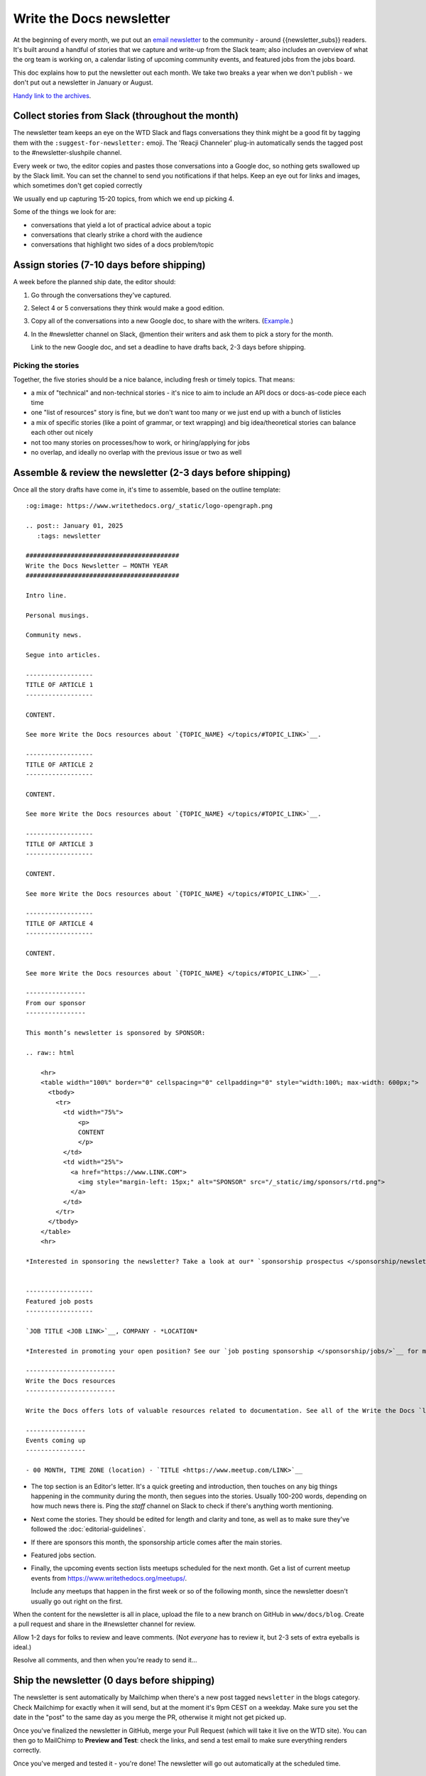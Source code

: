 Write the Docs newsletter
#########################

At the beginning of every month, we put out an `email newsletter </newsletter/>`__ to the community - around {{newsletter_subs}} readers. It's built around a handful of stories that we capture and write-up from the Slack team; also includes an overview of what the org team is working on, a calendar listing of upcoming community events, and featured jobs from the jobs board.

This doc explains how to put the newsletter out each month. We take two breaks a year when we don't publish - we don't put out a newsletter in January or August.

`Handy link to the archives </blog/archive/tag/newsletter/>`__.

Collect stories from Slack (throughout the month)
*************************************************

The newsletter team keeps an eye on the WTD Slack and flags conversations they think might be a good fit by tagging them with the ``:suggest-for-newsletter:`` emoji. The 'Reacji Channeler' plug-in automatically sends the tagged post to the #newsletter-slushpile channel.

Every week or two, the editor copies and pastes those conversations into a Google doc, so nothing gets swallowed up by the Slack limit. You can set the channel to send you notifications if that helps. Keep an eye out for links and images, which sometimes don't get copied correctly

We usually end up capturing 15-20 topics, from which we end up picking 4.

Some of the things we look for are:

* conversations that yield a lot of practical advice about a topic
* conversations that clearly strike a chord with the audience
* conversations that highlight two sides of a docs problem/topic

Assign stories (7-10 days before shipping)
*******************************************

A week before the planned ship date, the editor should:

1. Go through the conversations they've captured.
2. Select 4 or 5 conversations they think would make a good edition.
3. Copy all of the conversations into a new Google doc, to share with the writers. (`Example <https://docs.google.com/document/d/1XUuoIDWWvgIvgjZLtkaDwOHk_ERVsCDxqEq8eUqNB6U/edit>`__.)
4. In the #newsletter channel on Slack, @mention their writers and ask them to pick a story for the month.

   Link to the new Google doc, and set a deadline to have drafts back, 2-3 days before shipping.

Picking the stories
-------------------

Together, the five stories should be a nice balance, including fresh or timely topics. That means:

* a mix of "technical" and non-technical stories - it's nice to aim to include an API docs or docs-as-code piece each time
* one "list of resources" story is fine, but we don't want too many or we just end up with a bunch of listicles
* a mix of specific stories (like a point of grammar, or text wrapping) and big idea/theoretical stories can balance each other out nicely
* not too many stories on processes/how to work, or hiring/applying for jobs
* no overlap, and ideally no overlap with the previous issue or two as well

Assemble & review the newsletter (2-3 days before shipping)
************************************************************

Once all the story drafts have come in, it's time to assemble, based on the outline template::

   :og:image: https://www.writethedocs.org/_static/logo-opengraph.png

   .. post:: January 01, 2025
      :tags: newsletter

   #########################################
   Write the Docs Newsletter – MONTH YEAR
   #########################################

   Intro line.

   Personal musings.

   Community news.

   Segue into articles.

   ------------------
   TITLE OF ARTICLE 1
   ------------------

   CONTENT.

   See more Write the Docs resources about `{TOPIC_NAME} </topics/#TOPIC_LINK>`__.

   ------------------
   TITLE OF ARTICLE 2
   ------------------

   CONTENT.

   See more Write the Docs resources about `{TOPIC_NAME} </topics/#TOPIC_LINK>`__.

   ------------------
   TITLE OF ARTICLE 3
   ------------------

   CONTENT.

   See more Write the Docs resources about `{TOPIC_NAME} </topics/#TOPIC_LINK>`__.

   ------------------
   TITLE OF ARTICLE 4
   ------------------

   CONTENT.

   See more Write the Docs resources about `{TOPIC_NAME} </topics/#TOPIC_LINK>`__.

   ----------------
   From our sponsor
   ----------------

   This month’s newsletter is sponsored by SPONSOR:

   .. raw:: html

       <hr>
       <table width="100%" border="0" cellspacing="0" cellpadding="0" style="width:100%; max-width: 600px;">
         <tbody>
           <tr>
             <td width="75%">
                 <p>
                 CONTENT
                 </p>
             </td>
             <td width="25%">
               <a href="https://www.LINK.COM">
                 <img style="margin-left: 15px;" alt="SPONSOR" src="/_static/img/sponsors/rtd.png">
               </a>
             </td>
           </tr>
         </tbody>
       </table>
       <hr>

   *Interested in sponsoring the newsletter? Take a look at our* `sponsorship prospectus </sponsorship/newsletter/>`__.


   ------------------
   Featured job posts
   ------------------

   `JOB TITLE <JOB LINK>`__, COMPANY - *LOCATION*

   *Interested in promoting your open position? See our `job posting sponsorship </sponsorship/jobs/>`__ for more details.*
 
   ------------------------
   Write the Docs resources
   ------------------------

   Write the Docs offers lots of valuable resources related to documentation. See all of the Write the Docs `learning resources </about/learning-resources/>`__. To discuss any of these ideas or others related to documentation, join the conversation in the `Write the Docs Slack community </slack/>` in one of the many `channels </slack/#channel-guide>`__.

   ----------------
   Events coming up
   ----------------

   - 00 MONTH, TIME ZONE (location) - `TITLE <https://www.meetup.com/LINK>`__





* The top section is an Editor's letter. It's a quick greeting and introduction, then touches on any big things happening in the community during the month, then segues into the stories. Usually 100-200 words, depending on how much news there is. Ping the `staff` channel on Slack to check if there's anything worth mentioning.
* Next come the stories. They should be edited for length and clarity and tone, as well as to make sure they've followed the :doc:`editorial-guidelines`.
* If there are sponsors this month, the sponsorship article comes after the main stories.
* Featured jobs section.
* Finally, the upcoming events section lists meetups scheduled for the next month. Get a list of current meetup events from https://www.writethedocs.org/meetups/.

  Include any meetups that happen in the first week or so of the following month, since the newsletter doesn't usually go out right on the first.

When the content for the newsletter is all in place, upload the file to a new branch on GitHub in ``www/docs/blog``. Create a pull request and share in the #newsletter channel for review.

Allow 1-2 days for folks to review and leave comments. (Not *everyone* has to review it, but 2-3 sets of extra eyeballs is ideal.)

Resolve all comments, and then when you're ready to send it...

Ship the newsletter (0 days before shipping)
********************************************

The newsletter is sent automatically by Mailchimp when there's a new post tagged ``newsletter`` in the blogs category. Check Mailchimp for exactly when it will send, but at the moment it's 9pm CEST on a weekday. Make sure you set the date in the "post" to the same day as you merge the PR, otherwise it might not get picked up.

Once you've finalized the newsletter in GitHub, merge your Pull Request (which will take it live on the WTD site). You can then go to MailChimp to **Preview and Test**: check the links, and send a test email to make sure everything renders correctly.

Once you've merged and tested it - you're done! The newsletter will go out automatically at the scheduled time.

Tweet about it (0 days before shipping)
***************************************

Once that's all done - write a tweet for the WTD account to send out to announce the newsletter.
